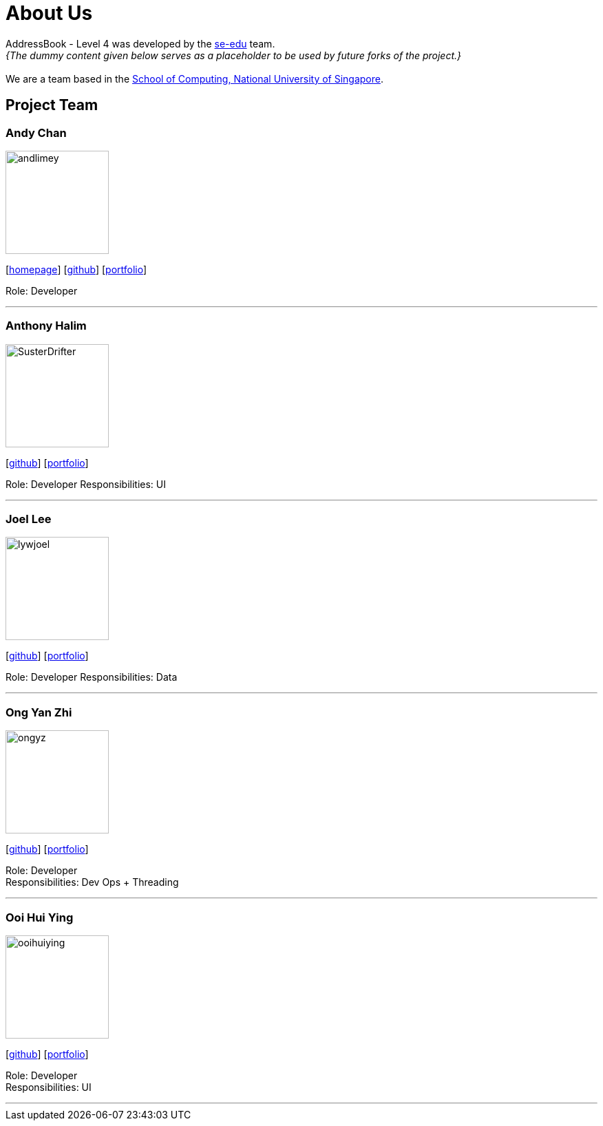 = About Us
:site-section: AboutUs
:relfileprefix: team/
:imagesDir: images
:stylesDir: stylesheets

AddressBook - Level 4 was developed by the https://se-edu.github.io/docs/Team.html[se-edu] team. +
_{The dummy content given below serves as a placeholder to be used by future forks of the project.}_ +
{empty} +
We are a team based in the http://www.comp.nus.edu.sg[School of Computing, National University of Singapore].

== Project Team

=== Andy Chan
image::andlimey.jpg[width="150", align="left"]
{empty}[http://www.comp.nus.edu.sg/~damithch[homepage]] [https://github.com/andlimey[github]] [<<johndoe#, portfolio>>]

Role: Developer

'''

=== Anthony Halim
image::SusterDrifter.jpeg[width="150", align="left"]
{empty}[http://github.com/SusterDrifter[github]] [<<johndoe#, portfolio>>]

Role: Developer
Responsibilities: UI

'''

=== Joel Lee
image::lywjoel.jpeg[width="150", align="left"]
{empty}[http://github.com/lywjoel[github]] [<<johndoe#, portfolio>>]

Role: Developer 
Responsibilities: Data

'''

=== Ong Yan Zhi
image::ongyz.jpeg[width="150", align="left"]
{empty}[http://github.com/ongyz[github]] [<<johndoe#, portfolio>>]

Role: Developer +
Responsibilities: Dev Ops + Threading

'''

=== Ooi Hui Ying
image::ooihuiying.jpeg[width="150", align="left"]
{empty}[http://github.com/ooihuiying[github]] [<<johndoe#, portfolio>>]

Role: Developer +
Responsibilities: UI

'''
